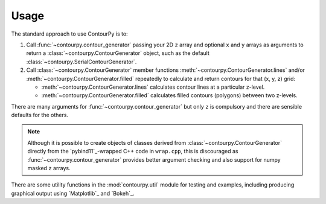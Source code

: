 Usage
=====

The standard approach to use ContourPy is to:

#. Call :func:`~contourpy.contour_generator` passing your 2D ``z`` array and optional ``x`` and ``y``
   arrays as arguments to return a :class:`~contourpy.ContourGenerator` object, such as the default
   :class:`~contourpy.SerialContourGenerator`.

#. Call :class:`~contourpy.ContourGenerator` member functions
   :meth:`~contourpy.ContourGenerator.lines` and/or :meth:`~contourpy.ContourGenerator.filled`
   repeatedly to calculate and return contours for that (x, y, z) grid:

   - :meth:`~contourpy.ContourGenerator.lines` calculates contour lines at a particular z-level.
   - :meth:`~contourpy.ContourGenerator.filled` calculates filled contours (polygons) between two
     z-levels.

There are many arguments for :func:`~contourpy.contour_generator` but only ``z`` is compulsory and
there are sensible defaults for the others.

.. note::

   Although it is possible to create objects of classes derived from
   :class:`~contourpy.ContourGenerator` directly from the `pybind11`_-wrapped C++ code in
   ``wrap.cpp``, this is discouraged as :func:`~contourpy.contour_generator` provides better
   argument checking and also support for numpy masked ``z`` arrays.

There are some utility functions in the :mod:`contourpy.util` module for testing and examples,
including producing graphical output using `Matplotlib`_ and `Bokeh`_.
